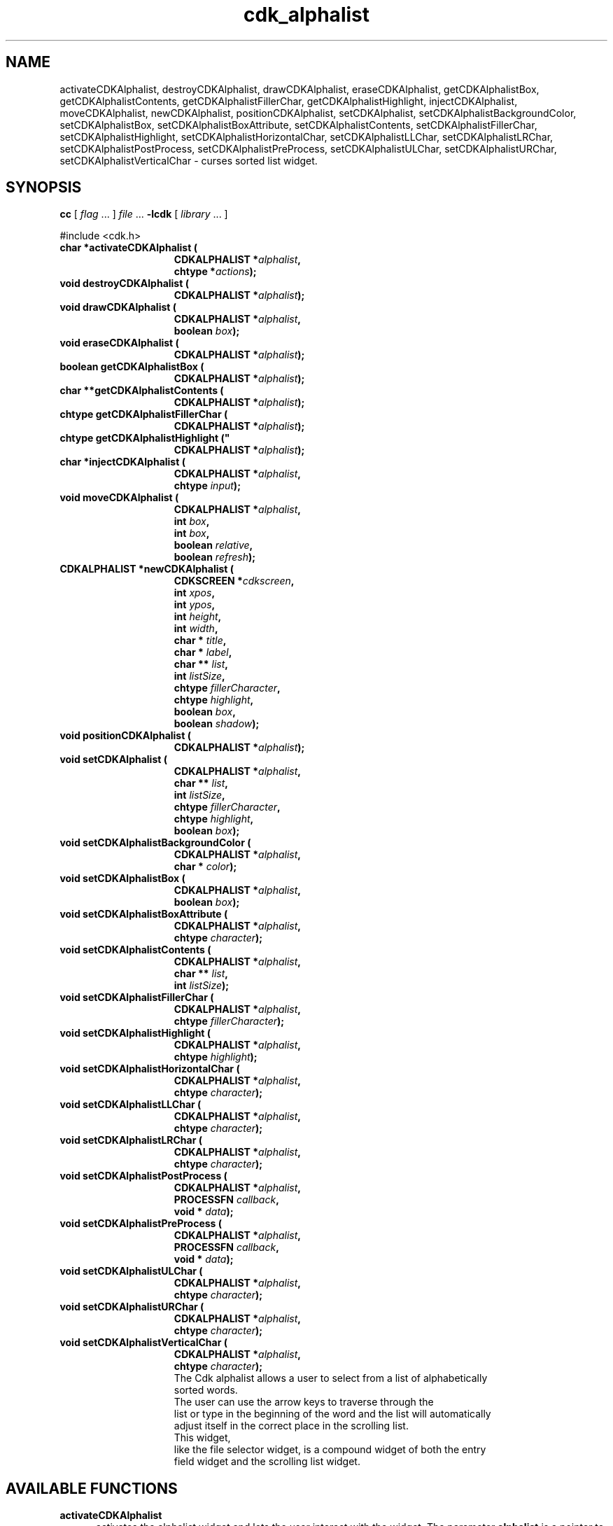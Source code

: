 '\" t
.\" $Id: cdk_alphalist.3,v 1.14 2002/07/09 00:54:35 tom Exp $"
.TH cdk_alphalist 3
.SH NAME
activateCDKAlphalist,
destroyCDKAlphalist,
drawCDKAlphalist,
eraseCDKAlphalist,
getCDKAlphalistBox,
getCDKAlphalistContents,
getCDKAlphalistFillerChar,
getCDKAlphalistHighlight,
injectCDKAlphalist,
moveCDKAlphalist,
newCDKAlphalist,
positionCDKAlphalist,
setCDKAlphalist,
setCDKAlphalistBackgroundColor,
setCDKAlphalistBox,
setCDKAlphalistBoxAttribute,
setCDKAlphalistContents,
setCDKAlphalistFillerChar,
setCDKAlphalistHighlight,
setCDKAlphalistHorizontalChar,
setCDKAlphalistLLChar,
setCDKAlphalistLRChar,
setCDKAlphalistPostProcess,
setCDKAlphalistPreProcess,
setCDKAlphalistULChar,
setCDKAlphalistURChar,
setCDKAlphalistVerticalChar \- curses sorted list widget.
.SH SYNOPSIS
.LP
.B cc
.RI "[ " "flag" " \|.\|.\|. ] " "file" " \|.\|.\|."
.B \-lcdk
.RI "[ " "library" " \|.\|.\|. ]"
.LP
#include <cdk.h>
.nf
.TP 15
.B "char *activateCDKAlphalist ("
.BI "CDKALPHALIST *" "alphalist",
.BI "chtype *" "actions");
.TP 15
.B "void destroyCDKAlphalist ("
.BI "CDKALPHALIST *" "alphalist");
.TP 15
.B "void drawCDKAlphalist ("
.BI "CDKALPHALIST *" "alphalist",
.BI "boolean " "box");
.TP 15
.B "void eraseCDKAlphalist ("
.BI "CDKALPHALIST *" "alphalist");
.TP 15
.B "boolean getCDKAlphalistBox ("
.BI "CDKALPHALIST *" "alphalist");
.TP 15
.B "char **getCDKAlphalistContents ("
.BI "CDKALPHALIST *" "alphalist");
.TP 15
.B "chtype getCDKAlphalistFillerChar ("
.BI "CDKALPHALIST *" "alphalist");
.TP 15
.B chtype getCDKAlphalistHighlight ("
.BI "CDKALPHALIST *" "alphalist");
.TP 15
.B "char *injectCDKAlphalist ("
.BI "CDKALPHALIST *" "alphalist",
.BI "chtype " "input");
.TP 15
.B "void moveCDKAlphalist ("
.BI "CDKALPHALIST *" "alphalist",
.BI "int " "box",
.BI "int " "box",
.BI "boolean " "relative",
.BI "boolean " "refresh");
.TP 15
.B "CDKALPHALIST *newCDKAlphalist ("
.BI "CDKSCREEN *" "cdkscreen",
.BI "int " "xpos",
.BI "int " "ypos",
.BI "int " "height",
.BI "int " "width",
.BI "char * " "title",
.BI "char * " "label",
.BI "char ** " "list",
.BI "int " "listSize",
.BI "chtype " "fillerCharacter",
.BI "chtype " "highlight",
.BI "boolean " "box",
.BI "boolean " "shadow");
.TP 15
.B "void positionCDKAlphalist ("
.BI "CDKALPHALIST *" "alphalist");
.TP 15
.B "void setCDKAlphalist ("
.BI "CDKALPHALIST *" "alphalist",
.BI "char ** " "list",
.BI "int " "listSize",
.BI "chtype " "fillerCharacter",
.BI "chtype " "highlight",
.BI "boolean " "box");
.TP 15
.B "void setCDKAlphalistBackgroundColor ("
.BI "CDKALPHALIST *" "alphalist",
.BI "char * " "color");
.TP 15
.B "void setCDKAlphalistBox ("
.BI "CDKALPHALIST *" "alphalist",
.BI "boolean " "box");
.TP 15
.B "void setCDKAlphalistBoxAttribute ("
.BI "CDKALPHALIST *" "alphalist",
.BI "chtype " "character");
.TP 15
.B "void setCDKAlphalistContents ("
.BI "CDKALPHALIST *" "alphalist",
.BI "char ** " "list",
.BI "int " "listSize");
.TP 15
.B "void setCDKAlphalistFillerChar ("
.BI "CDKALPHALIST *" "alphalist",
.BI "chtype " "fillerCharacter");
.TP 15
.B "void setCDKAlphalistHighlight ("
.BI "CDKALPHALIST *" "alphalist",
.BI "chtype " "highlight");
.TP 15
.B "void setCDKAlphalistHorizontalChar ("
.BI "CDKALPHALIST *" "alphalist",
.BI "chtype " "character");
.TP 15
.B "void setCDKAlphalistLLChar ("
.BI "CDKALPHALIST *" "alphalist",
.BI "chtype " "character");
.TP 15
.B "void setCDKAlphalistLRChar ("
.BI "CDKALPHALIST *" "alphalist",
.BI "chtype " "character");
.TP 15
.B "void setCDKAlphalistPostProcess ("
.BI "CDKALPHALIST *" "alphalist",
.BI "PROCESSFN " "callback",
.BI "void * " "data");
.TP 15
.B "void setCDKAlphalistPreProcess ("
.BI "CDKALPHALIST *" "alphalist",
.BI "PROCESSFN " "callback",
.BI "void * " "data");
.TP 15
.B "void setCDKAlphalistULChar ("
.BI "CDKALPHALIST *" "alphalist",
.BI "chtype " "character");
.TP 15
.B "void setCDKAlphalistURChar ("
.BI "CDKALPHALIST *" "alphalist",
.BI "chtype " "character");
.TP 15
.B "void setCDKAlphalistVerticalChar ("
.BI "CDKALPHALIST *" "alphalist",
.BI "chtype " "character");
The Cdk alphalist allows a user to select from a list of alphabetically
sorted words.
The user can use the arrow keys to traverse through the
list or type in the beginning of the word and the list will automatically
adjust itself in the correct place in the scrolling list.
This widget,
like the file selector widget, is a compound widget of both the entry
field widget and the scrolling list widget.
.SH AVAILABLE FUNCTIONS
.TP 5
.B activateCDKAlphalist
activates the alphalist widget and lets the user interact with the widget.
The parameter \fBalphalist\fR is a pointer to a non-NULL alphalist widget.
If the \fBactions\fR parameter is passed with a non-NULL value, the
characters in the array will be injected into the widget.
To activate the widget
interactively pass in a \fINULL\fR pointer for \fBactions\fR.
If the character entered
into this widget is \fIRETURN\fR then this function will return a \fIchar *\fR
of the information which was typed in the field.
If the \fITAB\fR character is hit
then the widget will try to complete the word in the entry field.
If the widget
is exited with the \fIRETURN\fR character then the widget data \fIexitType\fR
will be set to \fIvNORMAL\fR.
If the widget was exited with the \fIESCAPE\fR key
then the widget data \fIexitType\fR will be set to \fIvESCAPE_HIT\fR and
the widget returns \fINULL\fR.
.TP 5
.B destroyCDKAlphalist
removes the widget from the screen and frees memory the object used.
.TP 5
.B drawCDKAlphalist
draws the alphalist widget on the screen.
If the \fBbox\fR parameter is true, the widget is drawn with a box.
.TP 5
.B eraseCDKAlphalist
removes the widget from the screen.
This does \fINOT\fR destroy
the widget.
.TP 5
.B getCDKAlphalistBox
returns true if the widget will be drawn with a box around it.
.TP 5
.B getCDKAlphalistContents
returns the contents of the alphalist.
.TP 5
.B getCDKAlphalistFillerChar
returns the character being used as the filler character in the
entry field portion of the widget.
.TP 5
.B getCDKAlphalistHighlight
returns the attribute of the highlight bar of the scrolling
list portion of the widget.
.TP 5
.B injectCDKAlphalist
injects a single character into the widget.
The parameter \fBalphalist\fR is a pointer to a non-NULL alphalist widget.
The parameter \fBcharacter\fR is the character to inject into the widget.
If the character
injected into this widget was \fIRETURN\fR then the information in the entry
field of this widget will be returned and the widget data \fIexitType\fR
will be set to \fIvNORMAL\fR.
If the character injected was \fIESCAPE\fR then
the widget will exit, return a \fINULL\fR pointer, and set the widget data
\fIexitType\fR to \fIvESCAPE_HIT\fR.
Any other character injected into the widget
will set the widget data \fIexitType\fR to a value of \fIvEARLY_EXIT\fR and
a \fINULL\fR pointer will be returned.
.TP 5
.B moveCDKAlphalist
moves the given widget to the given position.
The parameters \fBxpos\fR and \fBypos\fR are the new position of the widget.
The parameter \fBxpos\fR may be an integer or one of the pre-defined values
\fITOP\fR, \fIBOTTOM\fR, and \fICENTER\fR.
The parameter \fBypos\fR may be an integer or one of the pre-defined values \fILEFT\fR,
\fIRIGHT\fR, and \fICENTER\fR.
The parameter \fBrelative\fR states whether
the \fBxpos\fR/\fBypos\fR pair is a relative move or an absolute move.
For example, if \fBxpos\fR = 1 and \fBypos\fR = 2 and \fBrelative\fR = \fBTRUE\fR,
then the widget would move one row down and two columns right.
If the value of \fBrelative\fR was \fBFALSE\fR then the widget would move to the position (1,2).
Do not use the values \fITOP\fR, \fIBOTTOM\fR, \fILEFT\fR,
\fIRIGHT\fR, or \fICENTER\fR when \fBrelative\fR = \fITRUE\fR.
(weird things may happen).
The final parameter \fBrefresh\fR is a boolean value
which states whether the widget will get refreshed after the move.
.TP 5
.B newCDKAlphalist
creates a pointer to an alphalist widget.
The \fBscreen\fR parameter
is the screen you wish this widget to be placed in.
The parameter \fBxpos\fR
controls the placement of the object along the horizontal axis.
This parameter
can take an integer or one of the pre-defined values \fILEFT\fR,
\fIRIGHT\fR, and \fICENTER\fR.
The parameter \fBypos\fR controls the placement
of the object along the vertical axis.
This parameter may be an integer
value or one of the pre-defined values \fITOP\fR, \fIBOTTOM\fR, and \fICENTER\fR.
The parameters \fBheight\fR and \fBwidth\fR control the height
and width of the widget.
If you provide a value of zero for either of the height
or the width, the widget will be created with the full width and height of the screen.
If you provide a negative value, the widget will be created the full height
or width minus the value provided.
The \fBtitle\fR parameter is the string which
will be displayed at the top of the scrolling list.
The title can be more than one
line; just provide a carriage return character at the line break.
The \fBlabel\fR
parameter is the string which will be displayed in the label of the entry field.
The parameter \fBlist\fR is the list of words which will be displayed in the
scrolling list.
This list does not have to be sorted, this widget automatically
sorts the list.
The parameter \fBlistSize\fR tells the widget how large the word
list is.
The field \fBfillerCharacter\fR is the character which is to be displayed
in an empty space in the entry field.
The field \fBhighlight\fR is the attribute
of the highlight bar in the scrolling list.
The \fBbox\fR parameter states whether
the widget will be drawn with a box around it.
The \fBshadow\fR parameter
accepts a boolean value to turn the shadow on or off around this widget.
If the
widget could not be created then a \fINULL\fR pointer is returned.
.TP 5
.B positionCDKAlphalist
allows the user to move the widget around the screen via the cursor/keypad keys.
See \fBcdk_position (3)\fR for key bindings.
.TP 5
.B setCDKAlphalist
lets the programmer modify certain elements of an existing alphalist widget.
The parameter names correspond to the same parameter
names listed in the \fInewCDKAlphalist\fR function.
.TP 5
.B setCDKAlphalistBackgroundColor
sets the background color of the widget.
The parameter \fBcolor\fR
is in the format of the Cdk format strings.
See \fBcdk_display (3)\fR.
.TP 5
.B setCDKAlphalistBox
sets whether the widget will be drawn with a box around it.
.TP 5
.B setCDKAlphalistBoxAttribute
sets the attribute of the box.
.TP 5
.B setCDKAlphalistContents
sets the contents of the alphalist widget.
.TP 5
.B setCDKAlphalistFillerChar
sets the character to use when drawing the entry field portion of the widget.
.TP 5
.B setCDKAlphalistHighlight
sets the attribute of the highlight bar of the scrolling
list portion of the widget.
.TP 5
.B setCDKAlphalistHorizontalChar
sets the horizontal drawing character for the box to
the given character.
.TP 5
.B setCDKAlphalistLLChar
sets the lower left hand corner of the widget's box to
the given character.
.TP 5
.B setCDKAlphalistLRChar
sets the lower right hand corner of the widget's box to
the given character.
.TP 5
.B setCDKAlphalistPostProcess
allows the user to have the widget call a function after the
key has been applied to the widget.
The parameter \fBfunction\fR is the callback function.
The parameter \fBdata\fR points to data passed to the callback function.
To learn more about post-processing see \fIcdk_process (3)\fR.
.TP 5
.B setCDKAlphalistPreProcess
allows the user to have the widget call a function after a key
is hit and before the key is applied to the widget.
The parameter \fBfunction\fR is the callback function.
The parameter \fBdata\fR points to data passed to the callback function.
To learn more about pre-processing see \fIcdk_process (3)\fR.
.TP 5
.B setCDKAlphalistULChar
sets the upper left hand corner of the widget's box to
the given character.
.TP 5
.B setCDKAlphalistURChar
sets the upper right hand corner of the widget's box to
the given character.
.TP 5
.B setCDKAlphalistVerticalChar
sets the vertical drawing character for the box to
the given character.
.SH KEY BINDINGS
When the widget is activated there are several default key bindings which will
help the user enter or manipulate the information quickly.
Since this widget is
built from both the scrolling list widget and the entry field widget, the key
bindings are the same for the respective fields.
The extra key bindings are
listed below.
.LP
.TS
center tab(/) allbox;
l l
l l
lw15 lw35 .
\fBKey/Action\fR
=
Up Arrow/T{
Scrolls the scrolling list up one line.
T}
Down Arrow/T{
Scrolls the scrolling list down one line.
T}
Page Up/T{
Scrolls the scrolling list up one page.
T}
CTRL-B/T{
Scrolls the scrolling list up one page.
Page Down/Scrolls the scrolling list down one page.
T}
CTRL-F/T{
Scrolls the scrolling list down one page.
T}
Tab/T{
Tries to complete the word in the entry field.
If the word segment is not unique then the
widget will beep and present a list of close matches.
T}
Return/T{
Returns the word in the entry field.
It also sets the widget data \fIexitType\fR to \fIvNORMAL\fR.
T}
Escape/T{
Exits the widget and returns a \fINULL\fR pointer.
It also sets the widget data \fIexitType\fR to \fIvESCAPE_HIT\fR.
T}
.TE
.SH SEE ALSO
.BR cdk (3),
.BR cdk_binding (3),
.BR cdk_display (3),
.BR cdk_position (3),
.BR cdk_screen (3)
.SH NOTES
.PP
This widget is created from the scrolling list widget and the entry field widget.
This is a good example on how to build your own widgets using the
base widgets provided in this distribution.
